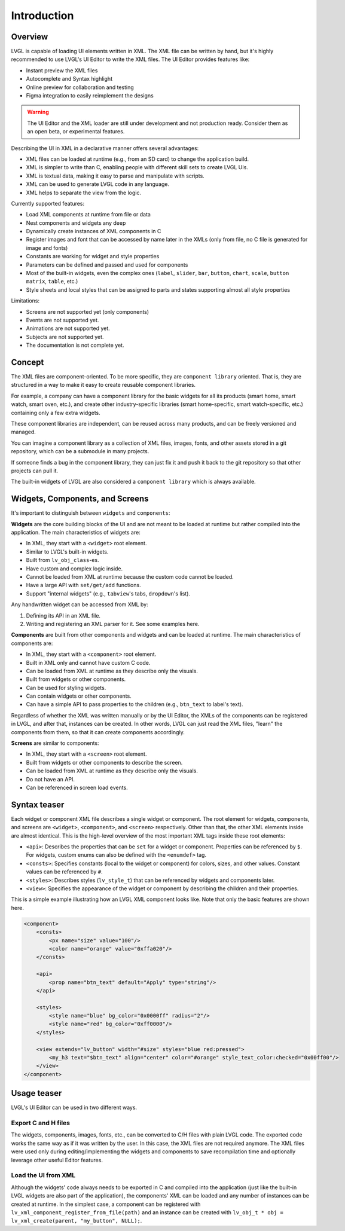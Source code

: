 .. _xml_intro:

============
Introduction
============

Overview
********

LVGL is capable of loading UI elements written in XML. The XML file can be written by hand, but
it's highly recommended to use LVGL's UI Editor to write the XML files. The UI Editor provides
features like:

- Instant preview the XML files
- Autocomplete and Syntax highlight
- Online preview for collaboration and testing
- Figma integration to easily reimplement the designs

.. warning::

	The UI Editor and the XML loader are still under development and not production ready.
	Consider them as an open beta, or experimental features.

Describing the UI in XML in a declarative manner offers several advantages:

- XML files can be loaded at runtime (e.g., from an SD card) to change the application build.
- XML is simpler to write than C, enabling people with different skill sets to create LVGL UIs.
- XML is textual data, making it easy to parse and manipulate with scripts.
- XML can be used to generate LVGL code in any language.
- XML helps to separate the view from the logic.

Currently supported features:

- Load XML components at runtime from file or data
- Nest components and widgets any deep
- Dynamically create instances of XML components in C
- Register images and font that can be accessed by name later in the XMLs (only from file, no C file is generated for image and fonts)
- Constants are working for widget and style properties
- Parameters can be defined and passed and used for components
- Most of the built-in widgets, even the complex ones (``label``, ``slider``, ``bar``, ``button``, ``chart``, ``scale``, ``button matrix``, ``table``, etc.)
- Style sheets and local styles that can be assigned to parts and states supporting almost all style properties

Limitations:

- Screens are not supported yet (only components)
- Events are not supported yet.
- Animations are not supported yet.
- Subjects are not supported yet.
- The documentation is not complete yet.

Concept
*******

The XML files are component-oriented. To be more specific, they are ``component library`` oriented.
That is, they are structured in a way to make it easy to create reusable component libraries.

For example, a company can have a component library for the basic widgets for all its products
(smart home, smart watch, smart oven, etc.), and create other industry-specific libraries
(smart home-specific, smart watch-specific, etc.) containing only a few extra widgets.

These component libraries are independent, can be reused across many products, and can be freely versioned and managed.

You can imagine a component library as a collection of XML files, images, fonts, and other assets
stored in a git repository, which can be a submodule in many projects.

If someone finds a bug in the component library, they can just fix it and push it back to the git
repository so that other projects can pull it.

The built-in widgets of LVGL are also considered a ``component library`` which is always available.


Widgets, Components, and Screens
********************************

It's important to distinguish between ``widgets`` and ``components``:

**Widgets** are the core building blocks of the UI and are not meant to be loaded at runtime
but rather compiled into the application. The main characteristics of widgets are:

- In XML, they start with a ``<widget>`` root element.
- Similar to LVGL's built-in widgets.
- Built from ``lv_obj_class``-es.
- Have custom and complex logic inside.
- Cannot be loaded from XML at runtime because the custom code cannot be loaded.
- Have a large API with ``set/get/add`` functions.
- Support "internal widgets" (e.g., ``tabview``'s tabs, ``dropdown``'s list).

Any handwritten widget can be accessed from XML by:

1. Defining its API in an XML file.
2. Writing and registering an XML parser for it. See some examples here.

**Components** are built from other components and widgets and can be loaded at runtime.
The main characteristics of components are:

- In XML, they start with a ``<component>`` root element.
- Built in XML only and cannot have custom C code.
- Can be loaded from XML at runtime as they describe only the visuals.
- Built from widgets or other components.
- Can be used for styling widgets.
- Can contain widgets or other components.
- Can have a simple API to pass properties to the children (e.g., ``btn_text`` to label's text).

Regardless of whether the XML was written manually or by the UI Editor, the XMLs of the components can be registered in LVGL, and after that, instances can be created.
In other words, LVGL can just read the XML files, "learn" the components from them, so that it can create components accordingly.

**Screens** are similar to components:

- In XML, they start with a ``<screen>`` root element.
- Built from widgets or other components to describe the screen.
- Can be loaded from XML at runtime as they describe only the visuals.
- Do not have an API.
- Can be referenced in screen load events.

Syntax teaser
*************

Each widget or component XML file describes a single widget or component.
The root element for widgets, components, and screens are ``<widget>``, ``<component>``, and ``<screen>`` respectively.
Other than that, the other XML elements inside are almost identical.
This is the high-level overview of the most important XML tags inside these root elements:

- ``<api>``: Describes the properties that can be ``set`` for a widget or component.
  Properties can be referenced by ``$``.
  For widgets, custom enums can also be defined with the ``<enumdef>`` tag.
- ``<consts>``: Specifies constants (local to the widget or component) for colors, sizes, and other values.
  Constant values can be referenced by ``#``.
- ``<styles>``: Describes styles (``lv_style_t``) that can be referenced by widgets and components later.
- ``<view>``: Specifies the appearance of the widget or component by describing the
  children and their properties.

This is a simple example illustrating how an LVGL XML component looks like.
Note that only the basic features are shown here.

.. code-block:: xml

    <component>
        <consts>
            <px name="size" value="100"/>
            <color name="orange" value="0xffa020"/>
        </consts>

        <api>
            <prop name="btn_text" default="Apply" type="string"/>
        </api>

        <styles>
            <style name="blue" bg_color="0x0000ff" radius="2"/>
            <style name="red" bg_color="0xff0000"/>
        </styles>

        <view extends="lv_button" width="#size" styles="blue red:pressed">
            <my_h3 text="$btn_text" align="center" color="#orange" style_text_color:checked="0x00ff00"/>
        </view>
    </component>

Usage teaser
************

LVGL's UI Editor can be used in two different ways.

Export C and H files
--------------------

The widgets, components, images, fonts, etc., can be converted to C/H files
with plain LVGL code. The exported code works the same way as if it was written by the user.
In this case, the XML files are not required anymore. The XML files were used only during
editing/implementing the widgets and components to save recompilation time and
optionally leverage other useful Editor features.

Load the UI from XML
--------------------

Although the widgets' code always needs to be exported in C and compiled into the
application (just like the built-in LVGL widgets are also part of the application), the components'
XML can be loaded and any number of instances can be created at runtime. In the simplest case,
a component can be registered with ``lv_xml_component_register_from_file(path)`` and
an instance can be created with ``lv_obj_t * obj = lv_xml_create(parent, "my_button", NULL);``.
